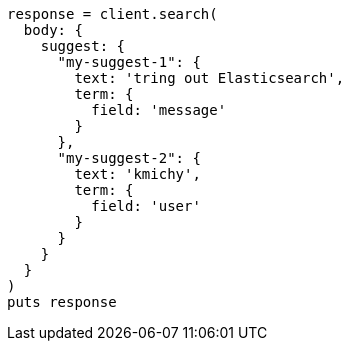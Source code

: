 [source, ruby]
----
response = client.search(
  body: {
    suggest: {
      "my-suggest-1": {
        text: 'tring out Elasticsearch',
        term: {
          field: 'message'
        }
      },
      "my-suggest-2": {
        text: 'kmichy',
        term: {
          field: 'user'
        }
      }
    }
  }
)
puts response
----
